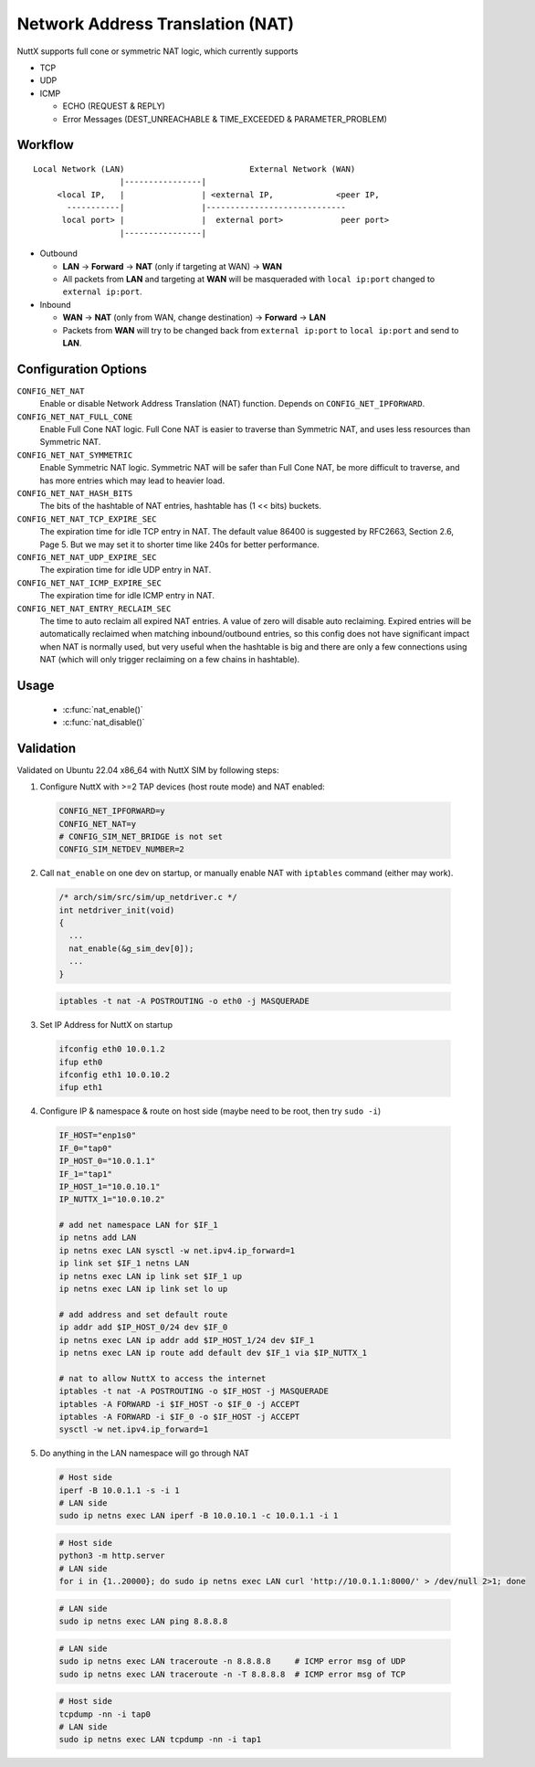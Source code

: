 =================================
Network Address Translation (NAT)
=================================

NuttX supports full cone or symmetric NAT logic, which currently supports

- TCP

- UDP

- ICMP

  - ECHO (REQUEST & REPLY)

  - Error Messages (DEST_UNREACHABLE & TIME_EXCEEDED & PARAMETER_PROBLEM)

Workflow
========

::

  Local Network (LAN)                          External Network (WAN)
                    |----------------|
       <local IP,   |                | <external IP,             <peer IP,
         -----------|                |-----------------------------
        local port> |                |  external port>            peer port>
                    |----------------|

- Outbound

  - **LAN** -> **Forward** -> **NAT** (only if targeting at WAN) -> **WAN**

  - All packets from **LAN** and targeting at **WAN** will be masqueraded
    with ``local ip:port`` changed to ``external ip:port``.

- Inbound

  - **WAN** -> **NAT** (only from WAN, change destination) -> **Forward** -> **LAN**

  - Packets from **WAN** will try to be changed back from
    ``external ip:port`` to ``local ip:port`` and send to **LAN**.

Configuration Options
=====================

``CONFIG_NET_NAT``
  Enable or disable Network Address Translation (NAT) function.
  Depends on ``CONFIG_NET_IPFORWARD``.
``CONFIG_NET_NAT_FULL_CONE``
  Enable Full Cone NAT logic. Full Cone NAT is easier to traverse than
  Symmetric NAT, and uses less resources than Symmetric NAT.
``CONFIG_NET_NAT_SYMMETRIC``
  Enable Symmetric NAT logic. Symmetric NAT will be safer than Full Cone NAT,
  be more difficult to traverse, and has more entries which may lead to heavier load.
``CONFIG_NET_NAT_HASH_BITS``
  The bits of the hashtable of NAT entries, hashtable has (1 << bits) buckets.
``CONFIG_NET_NAT_TCP_EXPIRE_SEC``
  The expiration time for idle TCP entry in NAT.
  The default value 86400 is suggested by RFC2663, Section 2.6,
  Page 5. But we may set it to shorter time like 240s for better
  performance.
``CONFIG_NET_NAT_UDP_EXPIRE_SEC``
  The expiration time for idle UDP entry in NAT.
``CONFIG_NET_NAT_ICMP_EXPIRE_SEC``
  The expiration time for idle ICMP entry in NAT.
``CONFIG_NET_NAT_ENTRY_RECLAIM_SEC``
  The time to auto reclaim all expired NAT entries. A value of zero will
  disable auto reclaiming.
  Expired entries will be automatically reclaimed when matching
  inbound/outbound entries, so this config does not have significant
  impact when NAT is normally used, but very useful when the hashtable
  is big and there are only a few connections using NAT (which will
  only trigger reclaiming on a few chains in hashtable).

Usage
=====

  - :c:func:`nat_enable()`
  - :c:func:`nat_disable()`

.. c:function:: int nat_enable(FAR struct net_driver_s *dev);

  Enable NAT function on a network device, on which the outbound packets
  will be masqueraded.

  :return: Zero is returned if NAT function is successfully enabled on
    the device; A negated errno value is returned if failed.

.. c:function:: int nat_disable(FAR struct net_driver_s *dev);

  Disable NAT function on a network device.

  :return: Zero is returned if NAT function is successfully disabled on
    the device; A negated errno value is returned if failed.

Validation
==========

Validated on Ubuntu 22.04 x86_64 with NuttX SIM by following steps:

1. Configure NuttX with >=2 TAP devices (host route mode) and NAT enabled:

  ..  code-block:: Kconfig

      CONFIG_NET_IPFORWARD=y
      CONFIG_NET_NAT=y
      # CONFIG_SIM_NET_BRIDGE is not set
      CONFIG_SIM_NETDEV_NUMBER=2

2. Call ``nat_enable`` on one dev on startup, or manually enable NAT
   with ``iptables`` command (either may work).

  ..  code-block:: c

      /* arch/sim/src/sim/up_netdriver.c */
      int netdriver_init(void)
      {
        ...
        nat_enable(&g_sim_dev[0]);
        ...
      }

  ..  code-block:: shell

      iptables -t nat -A POSTROUTING -o eth0 -j MASQUERADE

3. Set IP Address for NuttX on startup

  ..  code-block:: shell

    ifconfig eth0 10.0.1.2
    ifup eth0
    ifconfig eth1 10.0.10.2
    ifup eth1

4. Configure IP & namespace & route on host side (maybe need to be root, then try ``sudo -i``)

  ..  code-block:: bash

    IF_HOST="enp1s0"
    IF_0="tap0"
    IP_HOST_0="10.0.1.1"
    IF_1="tap1"
    IP_HOST_1="10.0.10.1"
    IP_NUTTX_1="10.0.10.2"

    # add net namespace LAN for $IF_1
    ip netns add LAN
    ip netns exec LAN sysctl -w net.ipv4.ip_forward=1
    ip link set $IF_1 netns LAN
    ip netns exec LAN ip link set $IF_1 up
    ip netns exec LAN ip link set lo up

    # add address and set default route
    ip addr add $IP_HOST_0/24 dev $IF_0
    ip netns exec LAN ip addr add $IP_HOST_1/24 dev $IF_1
    ip netns exec LAN ip route add default dev $IF_1 via $IP_NUTTX_1

    # nat to allow NuttX to access the internet
    iptables -t nat -A POSTROUTING -o $IF_HOST -j MASQUERADE
    iptables -A FORWARD -i $IF_HOST -o $IF_0 -j ACCEPT
    iptables -A FORWARD -i $IF_0 -o $IF_HOST -j ACCEPT
    sysctl -w net.ipv4.ip_forward=1

5. Do anything in the LAN namespace will go through NAT

  ..  code-block:: shell

    # Host side
    iperf -B 10.0.1.1 -s -i 1
    # LAN side
    sudo ip netns exec LAN iperf -B 10.0.10.1 -c 10.0.1.1 -i 1

  ..  code-block:: shell

    # Host side
    python3 -m http.server
    # LAN side
    for i in {1..20000}; do sudo ip netns exec LAN curl 'http://10.0.1.1:8000/' > /dev/null 2>1; done

  ..  code-block:: shell

    # LAN side
    sudo ip netns exec LAN ping 8.8.8.8

  ..  code-block:: shell

    # LAN side
    sudo ip netns exec LAN traceroute -n 8.8.8.8     # ICMP error msg of UDP
    sudo ip netns exec LAN traceroute -n -T 8.8.8.8  # ICMP error msg of TCP

  ..  code-block:: shell

    # Host side
    tcpdump -nn -i tap0
    # LAN side
    sudo ip netns exec LAN tcpdump -nn -i tap1

